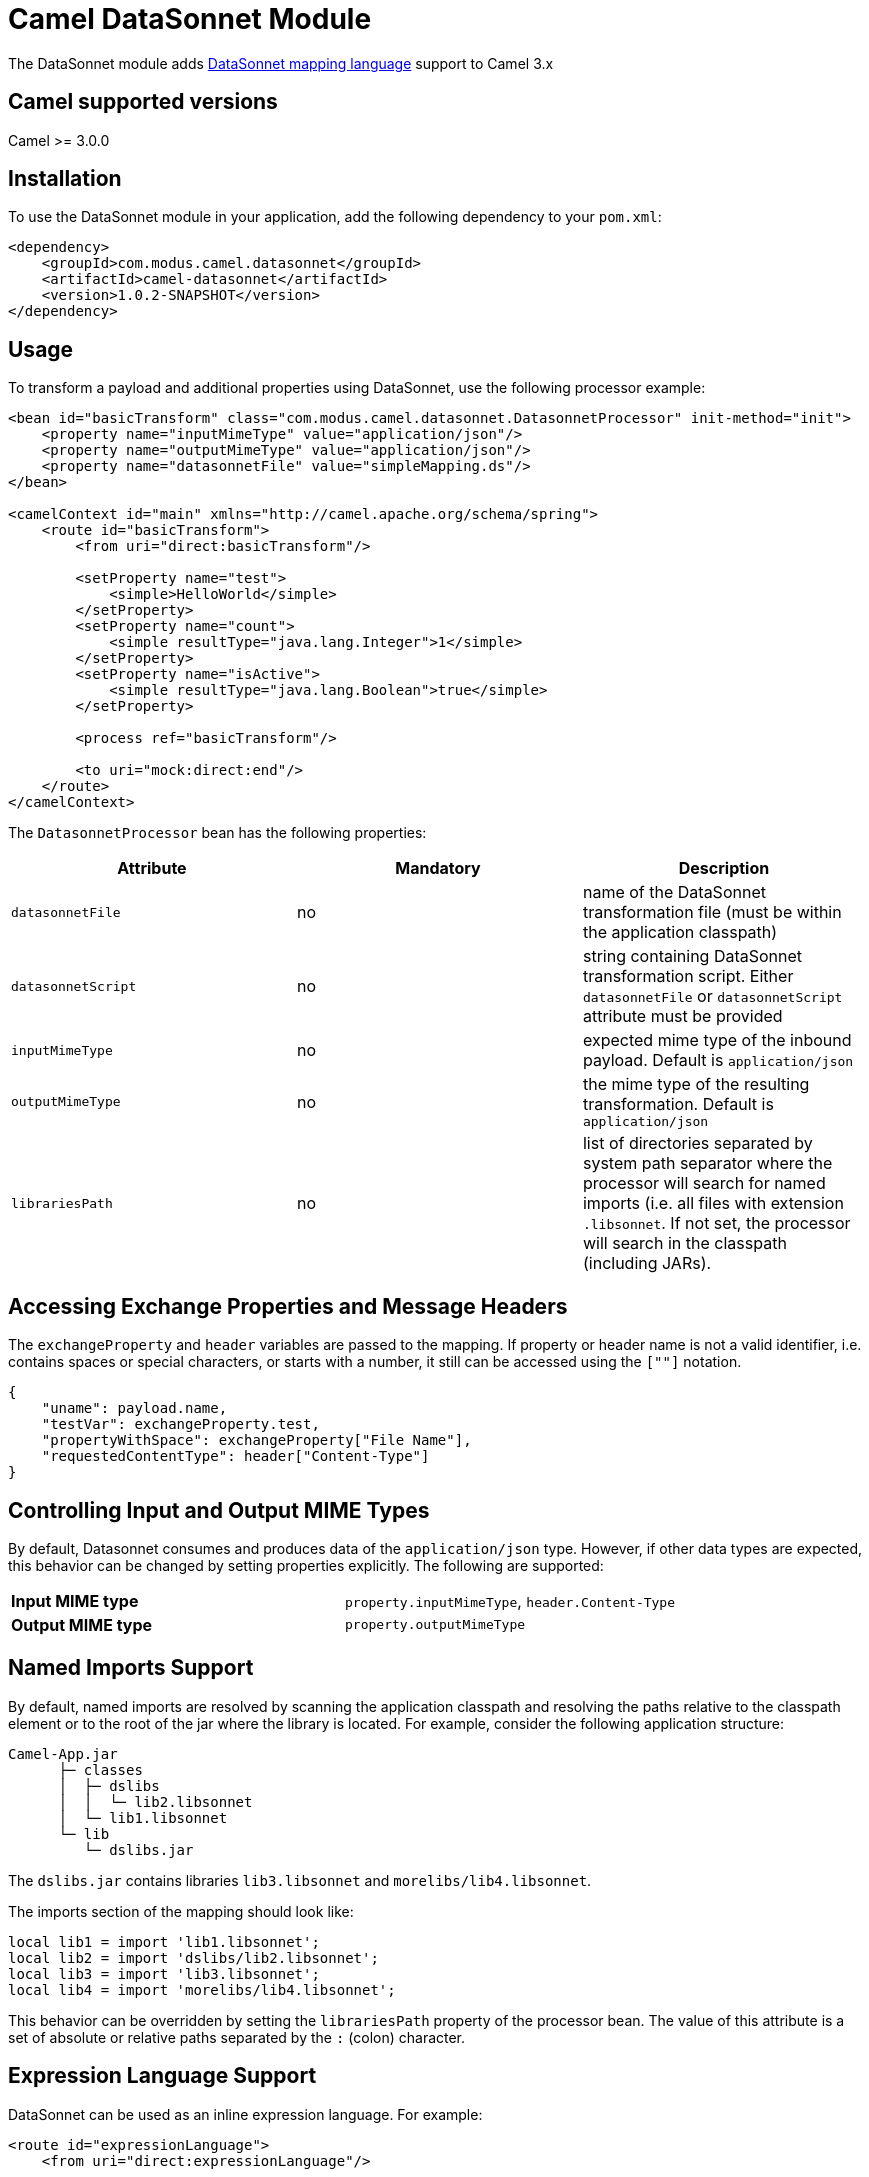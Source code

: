 # Camel DataSonnet Module

The DataSonnet module adds http://datasonnet.com[DataSonnet mapping language] support to Camel 3.x

## Camel supported versions
Camel >= 3.0.0

## Installation

To use the DataSonnet module in your application, add the following dependency to your `pom.xml`:

[source,xml]
<dependency>
    <groupId>com.modus.camel.datasonnet</groupId>
    <artifactId>camel-datasonnet</artifactId>
    <version>1.0.2-SNAPSHOT</version>
</dependency>

## Usage

To transform a payload and additional properties using DataSonnet, use the following processor example:

[source,xml]
-------------
<bean id="basicTransform" class="com.modus.camel.datasonnet.DatasonnetProcessor" init-method="init">
    <property name="inputMimeType" value="application/json"/>
    <property name="outputMimeType" value="application/json"/>
    <property name="datasonnetFile" value="simpleMapping.ds"/>
</bean>

<camelContext id="main" xmlns="http://camel.apache.org/schema/spring">
    <route id="basicTransform">
        <from uri="direct:basicTransform"/>

        <setProperty name="test">
            <simple>HelloWorld</simple>
        </setProperty>
        <setProperty name="count">
            <simple resultType="java.lang.Integer">1</simple>
        </setProperty>
        <setProperty name="isActive">
            <simple resultType="java.lang.Boolean">true</simple>
        </setProperty>

        <process ref="basicTransform"/>

        <to uri="mock:direct:end"/>
    </route>
</camelContext>
-------------

The `DatasonnetProcessor` bean has the following properties:

[%header, cols=3*a]
|===
| Attribute | Mandatory | Description

| `datasonnetFile` | no | name of the DataSonnet transformation file (must be within the application classpath)
| `datasonnetScript` | no | string containing DataSonnet transformation script. Either `datasonnetFile` or `datasonnetScript` attribute must be provided
| `inputMimeType` | no | expected mime type of the inbound payload. Default is `application/json`
| `outputMimeType` | no | the mime type of the resulting transformation. Default is `application/json`
| `librariesPath` | no | list of directories separated by system path separator where the processor will search for named imports (i.e. all files with extension `.libsonnet`. If not set, the processor will search in the classpath (including JARs).
|===

## Accessing Exchange Properties and Message Headers
The `exchangeProperty` and `header` variables are passed to the mapping. If property or header name is not a valid identifier, i.e. contains spaces or special characters, or starts with a number, it still can be accessed using the `[""]` notation.

[source,javascript,numbered]
{
    "uname": payload.name,
    "testVar": exchangeProperty.test,
    "propertyWithSpace": exchangeProperty["File Name"],
    "requestedContentType": header["Content-Type"]
}

## Controlling Input and Output MIME Types
By default, Datasonnet consumes and produces data of the `application/json` type. However, if other data types are expected, this behavior can be changed by setting properties explicitly. The following are supported:

|===
| *Input MIME type* | `property.inputMimeType`, `header.Content-Type`
| *Output MIME type* | `property.outputMimeType`
|===

## Named Imports Support
By default, named imports are resolved by scanning the application classpath and resolving the paths relative
to the classpath element or to the root of the jar where the library is located.
For example, consider the following application structure:

```
Camel-App.jar
      ├─ classes
      │  ├─ dslibs
      │  │  └─ lib2.libsonnet
      │  └─ lib1.libsonnet
      └─ lib
         └─ dslibs.jar      
```

The `dslibs.jar` contains libraries `lib3.libsonnet` and `morelibs/lib4.libsonnet`.

The imports section of the mapping should look like:

```
local lib1 = import 'lib1.libsonnet';
local lib2 = import 'dslibs/lib2.libsonnet';
local lib3 = import 'lib3.libsonnet';
local lib4 = import 'morelibs/lib4.libsonnet';
```

This behavior can be overridden by setting the `librariesPath` property of the processor bean. The value of this attribute is a set of absolute or relative paths separated by the `:` (colon) character.

## Expression Language Support

DataSonnet can be used as an inline expression language. For example:

[source,xml]
----
<route id="expressionLanguage">
    <from uri="direct:expressionLanguage"/>

    <setProperty name="outputMimeType">
        <constant>text/plain</constant>
    </setProperty>
    <setProperty name="inputMimeType">
        <constant>text/plain</constant>
    </setProperty>
    <setHeader name="HelloHeader">
        <language language="datasonnet">"Hello, " + payload</language>
    </setHeader>

    <setProperty name="outputMimeType">
        <constant>application/json</constant>
    </setProperty>
    <setBody>
        <language language="datasonnet">
            {
                test: headers.HelloHeader
            }
        </language>
    </setBody>
    <to uri="mock:direct:end"/>
</route>
----

Since there are no additional attributes or parameters allowed for the `<language>` element, the input and output MIME types can be controlled by setting properties `inputMimeType` and `outputMimeType` prior to calling an expression.

If you want to use DataSonnet expressions in the Camel Java DSL, you can use the https://github.com/modusbox/camel-datasonnet/blob/master/src/main/java/com/modus/camel/datasonnet/DatasonnetRouteBuilder.java[`DatasonnetRouterBuilder`] class and one of its `datasonnet()` functions, for example:

[source,java,numbered]
new DatasonnetRouteBuilder() {
    @Override
    public void configure() throws Exception {
        from("direct:expressionsInJava")
            .choice()
                .when(datasonnet("payload == 'World'"))
                    .setBody(datasonnet("'Hello, ' + payload", "text/plain", "text/plain"))
                .otherwise()
                    .setBody(datasonnet("{ \"message\":\"Good bye!\"}"))
            .end()
            .to("mock:direct:response");
    }
}

Chaining of expressions is also allowed, e.g.:

[source,java,numbered]
@Override
public void configure() throws Exception {
    from("direct:chainExpressions")
        .setHeader("ScriptHeader", constant("{ hello: \"World\"}"))
        .setBody(datasonnet(simple("${header.ScriptHeader}")))
        .to("mock:direct:response");
}

See the https://github.com/modusbox/camel-datasonnet/blob/master/src/main/java/com/modus/camel/datasonnet/DatasonnetRouteBuilder.java[`DatasonnetRouterBuilder`] class for more details.


